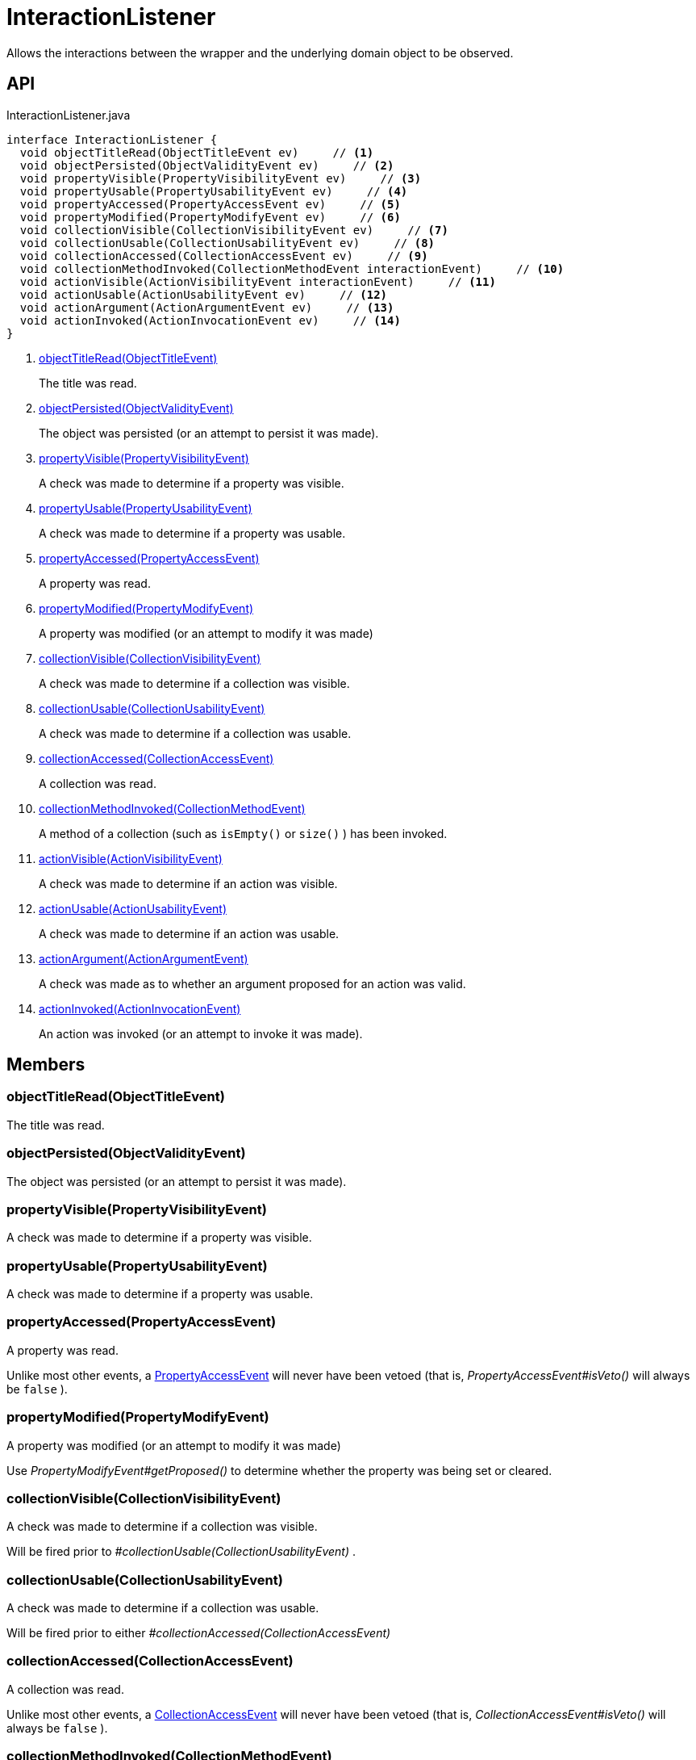 = InteractionListener
:Notice: Licensed to the Apache Software Foundation (ASF) under one or more contributor license agreements. See the NOTICE file distributed with this work for additional information regarding copyright ownership. The ASF licenses this file to you under the Apache License, Version 2.0 (the "License"); you may not use this file except in compliance with the License. You may obtain a copy of the License at. http://www.apache.org/licenses/LICENSE-2.0 . Unless required by applicable law or agreed to in writing, software distributed under the License is distributed on an "AS IS" BASIS, WITHOUT WARRANTIES OR  CONDITIONS OF ANY KIND, either express or implied. See the License for the specific language governing permissions and limitations under the License.

Allows the interactions between the wrapper and the underlying domain object to be observed.

== API

[source,java]
.InteractionListener.java
----
interface InteractionListener {
  void objectTitleRead(ObjectTitleEvent ev)     // <.>
  void objectPersisted(ObjectValidityEvent ev)     // <.>
  void propertyVisible(PropertyVisibilityEvent ev)     // <.>
  void propertyUsable(PropertyUsabilityEvent ev)     // <.>
  void propertyAccessed(PropertyAccessEvent ev)     // <.>
  void propertyModified(PropertyModifyEvent ev)     // <.>
  void collectionVisible(CollectionVisibilityEvent ev)     // <.>
  void collectionUsable(CollectionUsabilityEvent ev)     // <.>
  void collectionAccessed(CollectionAccessEvent ev)     // <.>
  void collectionMethodInvoked(CollectionMethodEvent interactionEvent)     // <.>
  void actionVisible(ActionVisibilityEvent interactionEvent)     // <.>
  void actionUsable(ActionUsabilityEvent ev)     // <.>
  void actionArgument(ActionArgumentEvent ev)     // <.>
  void actionInvoked(ActionInvocationEvent ev)     // <.>
}
----

<.> xref:#objectTitleRead_ObjectTitleEvent[objectTitleRead(ObjectTitleEvent)]
+
--
The title was read.
--
<.> xref:#objectPersisted_ObjectValidityEvent[objectPersisted(ObjectValidityEvent)]
+
--
The object was persisted (or an attempt to persist it was made).
--
<.> xref:#propertyVisible_PropertyVisibilityEvent[propertyVisible(PropertyVisibilityEvent)]
+
--
A check was made to determine if a property was visible.
--
<.> xref:#propertyUsable_PropertyUsabilityEvent[propertyUsable(PropertyUsabilityEvent)]
+
--
A check was made to determine if a property was usable.
--
<.> xref:#propertyAccessed_PropertyAccessEvent[propertyAccessed(PropertyAccessEvent)]
+
--
A property was read.
--
<.> xref:#propertyModified_PropertyModifyEvent[propertyModified(PropertyModifyEvent)]
+
--
A property was modified (or an attempt to modify it was made)
--
<.> xref:#collectionVisible_CollectionVisibilityEvent[collectionVisible(CollectionVisibilityEvent)]
+
--
A check was made to determine if a collection was visible.
--
<.> xref:#collectionUsable_CollectionUsabilityEvent[collectionUsable(CollectionUsabilityEvent)]
+
--
A check was made to determine if a collection was usable.
--
<.> xref:#collectionAccessed_CollectionAccessEvent[collectionAccessed(CollectionAccessEvent)]
+
--
A collection was read.
--
<.> xref:#collectionMethodInvoked_CollectionMethodEvent[collectionMethodInvoked(CollectionMethodEvent)]
+
--
A method of a collection (such as `isEmpty()` or `size()` ) has been invoked.
--
<.> xref:#actionVisible_ActionVisibilityEvent[actionVisible(ActionVisibilityEvent)]
+
--
A check was made to determine if an action was visible.
--
<.> xref:#actionUsable_ActionUsabilityEvent[actionUsable(ActionUsabilityEvent)]
+
--
A check was made to determine if an action was usable.
--
<.> xref:#actionArgument_ActionArgumentEvent[actionArgument(ActionArgumentEvent)]
+
--
A check was made as to whether an argument proposed for an action was valid.
--
<.> xref:#actionInvoked_ActionInvocationEvent[actionInvoked(ActionInvocationEvent)]
+
--
An action was invoked (or an attempt to invoke it was made).
--

== Members

[#objectTitleRead_ObjectTitleEvent]
=== objectTitleRead(ObjectTitleEvent)

The title was read.

[#objectPersisted_ObjectValidityEvent]
=== objectPersisted(ObjectValidityEvent)

The object was persisted (or an attempt to persist it was made).

[#propertyVisible_PropertyVisibilityEvent]
=== propertyVisible(PropertyVisibilityEvent)

A check was made to determine if a property was visible.

[#propertyUsable_PropertyUsabilityEvent]
=== propertyUsable(PropertyUsabilityEvent)

A check was made to determine if a property was usable.

[#propertyAccessed_PropertyAccessEvent]
=== propertyAccessed(PropertyAccessEvent)

A property was read.

Unlike most other events, a xref:refguide:applib:index/services/wrapper/events/PropertyAccessEvent.adoc[PropertyAccessEvent] will never have been vetoed (that is, _PropertyAccessEvent#isVeto()_ will always be `false` ).

[#propertyModified_PropertyModifyEvent]
=== propertyModified(PropertyModifyEvent)

A property was modified (or an attempt to modify it was made)

Use _PropertyModifyEvent#getProposed()_ to determine whether the property was being set or cleared.

[#collectionVisible_CollectionVisibilityEvent]
=== collectionVisible(CollectionVisibilityEvent)

A check was made to determine if a collection was visible.

Will be fired prior to _#collectionUsable(CollectionUsabilityEvent)_ .

[#collectionUsable_CollectionUsabilityEvent]
=== collectionUsable(CollectionUsabilityEvent)

A check was made to determine if a collection was usable.

Will be fired prior to either _#collectionAccessed(CollectionAccessEvent)_

[#collectionAccessed_CollectionAccessEvent]
=== collectionAccessed(CollectionAccessEvent)

A collection was read.

Unlike most other events, a xref:refguide:applib:index/services/wrapper/events/CollectionAccessEvent.adoc[CollectionAccessEvent] will never have been vetoed (that is, _CollectionAccessEvent#isVeto()_ will always be `false` ).

[#collectionMethodInvoked_CollectionMethodEvent]
=== collectionMethodInvoked(CollectionMethodEvent)

A method of a collection (such as `isEmpty()` or `size()` ) has been invoked.

Unlike the other methods in this interface, the source of these events will be an instance of a Collection (such as `java.util.List` ) rather than the domain object. (The domain object is _CollectionMethodEvent#getDomainObject()_ still available, however).

[#actionVisible_ActionVisibilityEvent]
=== actionVisible(ActionVisibilityEvent)

A check was made to determine if an action was visible.

Will be fired prior to _#actionUsable(ActionUsabilityEvent)_ .

[#actionUsable_ActionUsabilityEvent]
=== actionUsable(ActionUsabilityEvent)

A check was made to determine if an action was usable.

Will be fired prior to _#actionArgument(ActionArgumentEvent)_ .

[#actionArgument_ActionArgumentEvent]
=== actionArgument(ActionArgumentEvent)

A check was made as to whether an argument proposed for an action was valid.

Will be fired prior to _#actionInvoked(ActionInvocationEvent)_ .

[#actionInvoked_ActionInvocationEvent]
=== actionInvoked(ActionInvocationEvent)

An action was invoked (or an attempt to invoke it was made).
